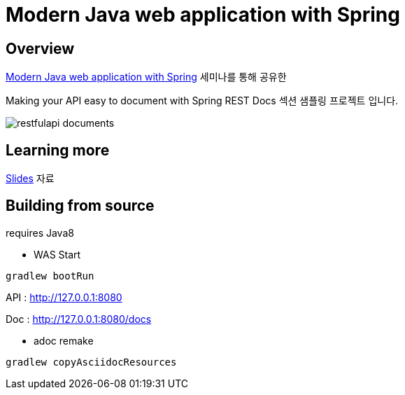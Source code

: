 :seminar-link: http://www.ksug.org/seminar/20151024
:seminar-slide-link: http://slides.com/gmind7/spirngrestdocs

= Modern Java web application with Spring

== Overview

{seminar-link}[Modern Java web application with Spring] 세미나를 통해 공유한

Making your API easy to document with Spring REST Docs 섹션 샘플링 프로젝트 입니다.

image::restfulapi-documents.png[]

== Learning more

{seminar-slide-link}[Slides] 자료

== Building from source

requires Java8

* WAS Start

[source,groovy,indent=0]
----
gradlew bootRun
----

API : http://127.0.0.1:8080

Doc : http://127.0.0.1:8080/docs

* adoc remake

[source,groovy,indent=0]
----
gradlew copyAsciidocResources
----


